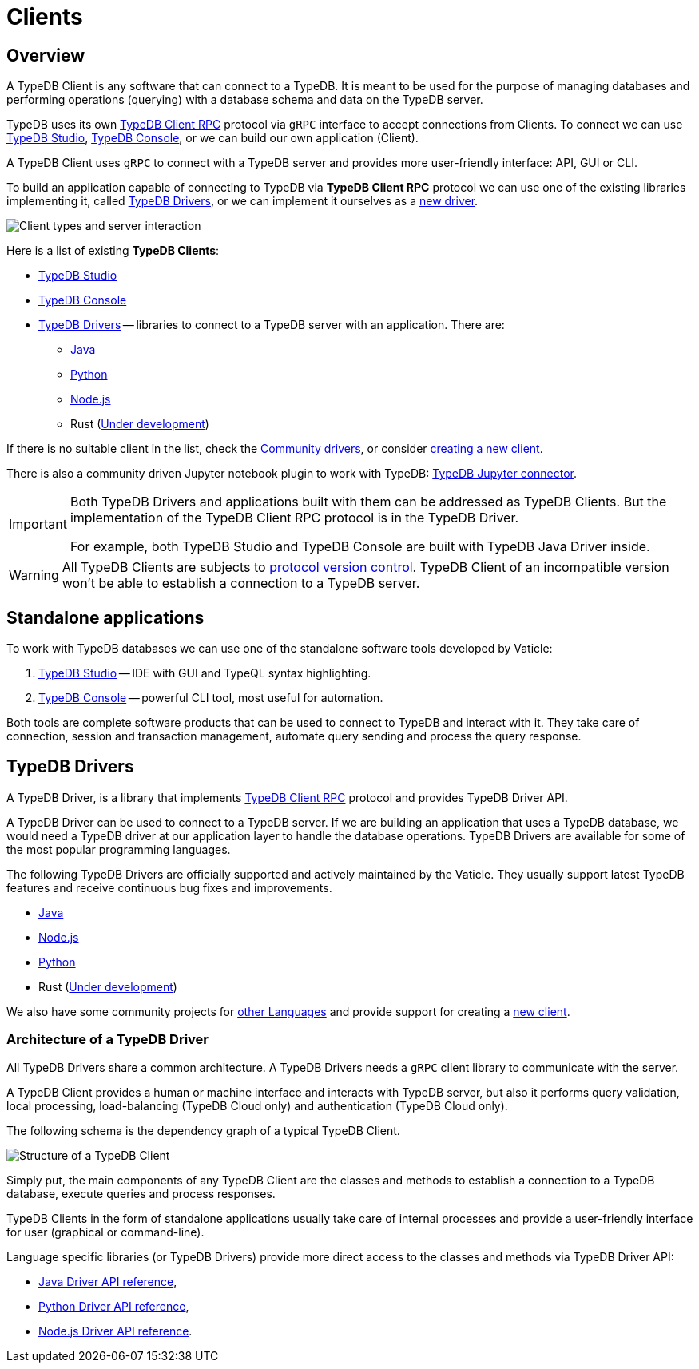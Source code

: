 = Clients
:Summary: TypeDB Clients overview.
:keywords: typedb, console, studio, client, api, drivers
:longTailKeywords: typedb client api, typedb api, client api, typedb studio, typedb console
:pageTitle: TypeDB Clients

== Overview

A TypeDB Client is any software that can connect to a TypeDB.
It is meant to be used for the purpose of managing databases and performing operations (querying) with a
database schema and data on the TypeDB server.

TypeDB uses its own https://github.com/vaticle/typedb-protocol[TypeDB Client RPC,window=_blank] protocol via `gRPC`
interface to accept connections from Clients. To connect we can use xref:studio.adoc[TypeDB Studio],
xref:console.adoc[TypeDB Console], or we can build our own application (Client).

A TypeDB Client uses `gRPC` to connect with a TypeDB server and provides more user-friendly interface: API, GUI or CLI.

To build an application capable of connecting to TypeDB via *TypeDB Client RPC* protocol we can use one of the existing
libraries implementing it, called <<_typedb_drivers,TypeDB Drivers>>, or we can implement it ourselves as a
xref:new-driver.adoc[new driver].

image::client-server-comms.png[Client types and server interaction]

//#todo Update terminology on image

Here is a list of existing *TypeDB Clients*:
////
.TypeDB Clients
[cols="^1,^3,^3",options="header"]
|===
| Client type | Built by Vaticle | Built by community

| Applications
| TypeDB Studio,
TypeDB Console
| TypeDB Loader

| Drivers
| Java, Python, Node.js, Rust
| Julia, Go, Haskell, C#
|===
////

* xref:studio.adoc[TypeDB Studio]
* xref:console.adoc[TypeDB Console]
* <<_typedb_drivers,TypeDB Drivers>> -- libraries to connect to a TypeDB server with an application. There are:
  ** xref:java/java-overview.adoc[Java]
  ** xref:python/python-overview.adoc[Python]
  ** xref:node-js/node-js-overview.adoc[Node.js]
  ** Rust (https://github.com/vaticle/typedb-client-rust[Under development,window=_blank])

If there is no suitable client in the list, check the xref:other-languages.adoc[Community drivers],
or consider xref:new-driver.adoc[creating a new client].

There is also a community driven Jupyter notebook plugin to work with TypeDB:
https://pypi.org/project/typedb-jupyter/[TypeDB Jupyter connector,window=_blank].

[IMPORTANT]
====
Both TypeDB Drivers and applications built with them can be addressed as TypeDB Clients. But the implementation of the
TypeDB Client RPC protocol is in the TypeDB Driver.

For example, both TypeDB Studio and TypeDB Console are built with TypeDB Java Driver inside.
====

[WARNING]
====
All TypeDB Clients are subjects to xref:typedb::dev/connect.adoc#_protocol_version[protocol version control].
TypeDB Client of an incompatible version won't be able to establish a connection to a TypeDB server.
====

== Standalone applications

To work with TypeDB databases we can use one of the standalone software tools developed by Vaticle:

. xref:studio.adoc[TypeDB Studio] -- IDE with GUI and TypeQL syntax highlighting.
. xref:console.adoc[TypeDB Console] -- powerful CLI tool, most useful for automation.

Both tools are complete software products that can be used to connect to TypeDB and interact with it. They take care
of connection, session and transaction management, automate query sending and process the query response.

[#_typedb_drivers]
== TypeDB Drivers

A TypeDB Driver, is a library that implements https://github.com/vaticle/typedb-protocol[TypeDB Client RPC,window=_blank]
protocol and provides TypeDB Driver API.

A TypeDB Driver can be used to connect to a TypeDB server. If we are building an application that uses a TypeDB database,
we would need a TypeDB driver at our application layer to handle the database operations.
TypeDB Drivers are available for some of the most popular programming languages.

The following TypeDB Drivers are officially supported and actively maintained by the Vaticle. They
usually support latest TypeDB features and receive continuous bug fixes and improvements.

* xref:java/java-overview.adoc[Java]
* xref:node-js/node-js-overview.adoc[Node.js]
* xref:python/python-overview.adoc[Python]
* Rust (https://github.com/vaticle/typedb-client-rust[Under development,window=_blank])

We also have some community projects for xref:other-languages.adoc[other Languages] and provide support for
creating a xref:new-driver.adoc[new client].

=== Architecture of a TypeDB Driver

All TypeDB Drivers share a common architecture. A TypeDB Drivers needs a `gRPC` client library to communicate with
the server.

A TypeDB Client provides a human or machine interface and interacts with TypeDB server, but also it performs query
validation, local processing, load-balancing (TypeDB Cloud only) and authentication (TypeDB Cloud only).

The following schema is the dependency graph of a typical TypeDB Client.

image::client-structure.png[Structure of a TypeDB Client]

//#todo Update Cluster to be Enterprise
//#todo Redraw in new design

Simply put, the main components of any TypeDB Client are the classes
and methods to establish a connection to a TypeDB database, execute queries and process responses.

TypeDB Clients in the form of standalone applications usually take care of internal processes and provide a
user-friendly interface for user (graphical or command-line).

Language specific libraries (or TypeDB Drivers) provide more direct access to the classes and methods via
TypeDB Driver API:

* xref:java/java-api-ref.adoc[Java Driver API reference],
* xref:python/python-api-ref.adoc[Python Driver API reference],
* xref:node-js/node-js-api-ref.adoc[Node.js Driver API reference].
